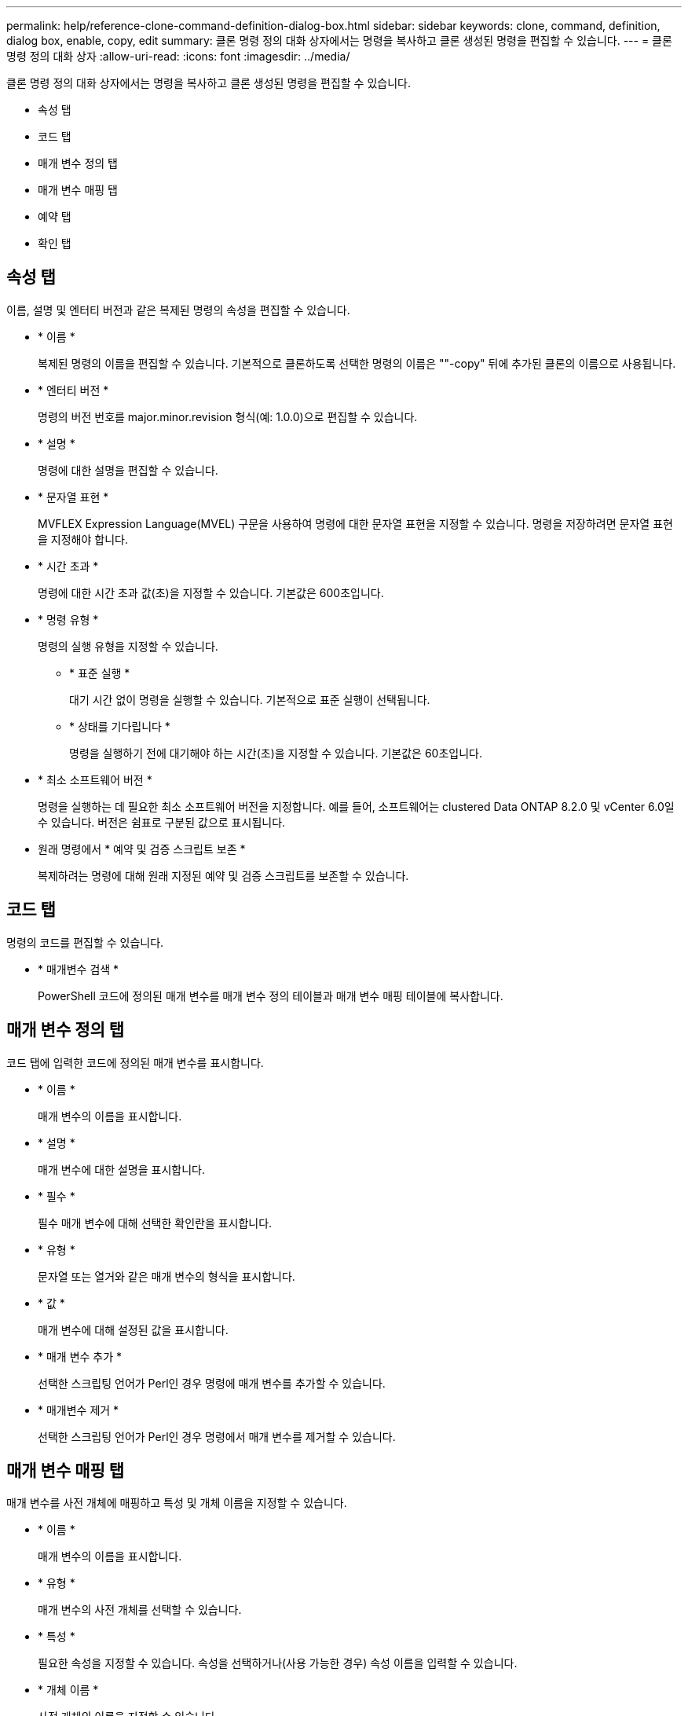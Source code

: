 ---
permalink: help/reference-clone-command-definition-dialog-box.html 
sidebar: sidebar 
keywords: clone, command, definition, dialog box, enable, copy, edit 
summary: 클론 명령 정의 대화 상자에서는 명령을 복사하고 클론 생성된 명령을 편집할 수 있습니다. 
---
= 클론 명령 정의 대화 상자
:allow-uri-read: 
:icons: font
:imagesdir: ../media/


[role="lead"]
클론 명령 정의 대화 상자에서는 명령을 복사하고 클론 생성된 명령을 편집할 수 있습니다.

* 속성 탭
* 코드 탭
* 매개 변수 정의 탭
* 매개 변수 매핑 탭
* 예약 탭
* 확인 탭




== 속성 탭

이름, 설명 및 엔터티 버전과 같은 복제된 명령의 속성을 편집할 수 있습니다.

* * 이름 *
+
복제된 명령의 이름을 편집할 수 있습니다. 기본적으로 클론하도록 선택한 명령의 이름은 ""-copy" 뒤에 추가된 클론의 이름으로 사용됩니다.

* * 엔터티 버전 *
+
명령의 버전 번호를 major.minor.revision 형식(예: 1.0.0)으로 편집할 수 있습니다.

* * 설명 *
+
명령에 대한 설명을 편집할 수 있습니다.

* * 문자열 표현 *
+
MVFLEX Expression Language(MVEL) 구문을 사용하여 명령에 대한 문자열 표현을 지정할 수 있습니다. 명령을 저장하려면 문자열 표현을 지정해야 합니다.

* * 시간 초과 *
+
명령에 대한 시간 초과 값(초)을 지정할 수 있습니다. 기본값은 600초입니다.

* * 명령 유형 *
+
명령의 실행 유형을 지정할 수 있습니다.

+
** * 표준 실행 *
+
대기 시간 없이 명령을 실행할 수 있습니다. 기본적으로 표준 실행이 선택됩니다.

** * 상태를 기다립니다 *
+
명령을 실행하기 전에 대기해야 하는 시간(초)을 지정할 수 있습니다. 기본값은 60초입니다.



* * 최소 소프트웨어 버전 *
+
명령을 실행하는 데 필요한 최소 소프트웨어 버전을 지정합니다. 예를 들어, 소프트웨어는 clustered Data ONTAP 8.2.0 및 vCenter 6.0일 수 있습니다. 버전은 쉼표로 구분된 값으로 표시됩니다.

* 원래 명령에서 * 예약 및 검증 스크립트 보존 *
+
복제하려는 명령에 대해 원래 지정된 예약 및 검증 스크립트를 보존할 수 있습니다.





== 코드 탭

명령의 코드를 편집할 수 있습니다.

* * 매개변수 검색 *
+
PowerShell 코드에 정의된 매개 변수를 매개 변수 정의 테이블과 매개 변수 매핑 테이블에 복사합니다.





== 매개 변수 정의 탭

코드 탭에 입력한 코드에 정의된 매개 변수를 표시합니다.

* * 이름 *
+
매개 변수의 이름을 표시합니다.

* * 설명 *
+
매개 변수에 대한 설명을 표시합니다.

* * 필수 *
+
필수 매개 변수에 대해 선택한 확인란을 표시합니다.

* * 유형 *
+
문자열 또는 열거와 같은 매개 변수의 형식을 표시합니다.

* * 값 *
+
매개 변수에 대해 설정된 값을 표시합니다.

* * 매개 변수 추가 *
+
선택한 스크립팅 언어가 Perl인 경우 명령에 매개 변수를 추가할 수 있습니다.

* * 매개변수 제거 *
+
선택한 스크립팅 언어가 Perl인 경우 명령에서 매개 변수를 제거할 수 있습니다.





== 매개 변수 매핑 탭

매개 변수를 사전 개체에 매핑하고 특성 및 개체 이름을 지정할 수 있습니다.

* * 이름 *
+
매개 변수의 이름을 표시합니다.

* * 유형 *
+
매개 변수의 사전 개체를 선택할 수 있습니다.

* * 특성 *
+
필요한 속성을 지정할 수 있습니다. 속성을 선택하거나(사용 가능한 경우) 속성 이름을 입력할 수 있습니다.

* * 개체 이름 *
+
사전 개체의 이름을 지정할 수 있습니다.





== 예약 탭

명령에 필요한 리소스를 예약할 수 있습니다.

* * 예약 스크립트 *
+
명령에 필요한 리소스를 예약하기 위해 SQL 쿼리를 입력할 수 있습니다. 이렇게 하면 예약된 워크플로 실행 중에 필요한 리소스를 사용할 수 있습니다.

* * 예약 표시 *
+
MVEL 구문을 사용하여 예약에 대한 문자열 표현을 지정할 수 있습니다. 문자열 표현은 예약 창에 예약 세부 정보를 표시하는 데 사용됩니다.





== 확인 탭

명령을 실행한 후 예약을 확인하고 제거할 수 있습니다.

* * 검증 스크립트 *
+
SQL 쿼리를 입력하여 예약 스크립트에서 예약한 리소스의 사용을 확인할 수 있습니다. 또한 검증 스크립트는 WFA 캐시가 업데이트되었는지 확인하고 캐시 획득 후 예약을 제거합니다.

* * 시험 확인 *
+
검증 스크립트의 매개 변수를 테스트할 수 있는 검증 대화 상자를 엽니다.





== 명령 버튼

* * 테스트 *
+
ScriptLanguage> 대화 상자에서 테스트 명령 <CommandName>을 엽니다. 이 대화 상자에서 명령을 테스트할 수 있습니다.

* * 저장 *
+
명령을 저장하고 대화 상자를 닫습니다.

* * 취소 *
+
변경 사항이 있으면 취소하고 대화 상자를 닫습니다.


